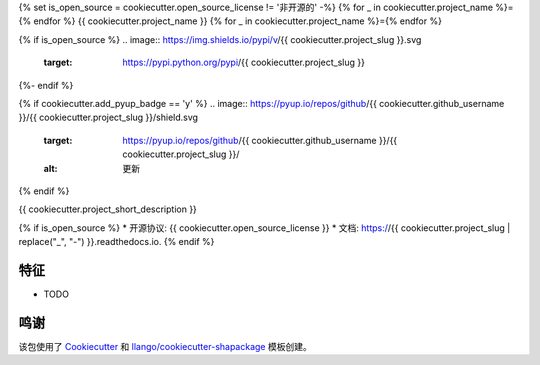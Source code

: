 {% set is_open_source = cookiecutter.open_source_license != '非开源的' -%}
{% for _ in cookiecutter.project_name %}={% endfor %}
{{ cookiecutter.project_name }}
{% for _ in cookiecutter.project_name %}={% endfor %}

{% if is_open_source %}
.. image:: https://img.shields.io/pypi/v/{{ cookiecutter.project_slug }}.svg
        :target: https://pypi.python.org/pypi/{{ cookiecutter.project_slug }}

.. image:: https://img.shields.io/travis/{{ cookiecutter.github_username }}/{{ cookiecutter.project_slug }}.svg
        :target: https://travis-ci.com/{{ cookiecutter.github_username }}/{{ cookiecutter.project_slug }}

.. image:: https://readthedocs.org/projects/{{ cookiecutter.project_slug | replace("_", "-") }}/badge/?version=latest
        :target: https://{{ cookiecutter.project_slug | replace("_", "-") }}.readthedocs.io/en/latest/?version=latest
        :alt: 文档状态
{%- endif %}

{% if cookiecutter.add_pyup_badge == 'y' %}
.. image:: https://pyup.io/repos/github/{{ cookiecutter.github_username }}/{{ cookiecutter.project_slug }}/shield.svg
     :target: https://pyup.io/repos/github/{{ cookiecutter.github_username }}/{{ cookiecutter.project_slug }}/
     :alt: 更新
{% endif %}


{{ cookiecutter.project_short_description }}

{% if is_open_source %}
* 开源协议: {{ cookiecutter.open_source_license }}
* 文档: https://{{ cookiecutter.project_slug | replace("_", "-") }}.readthedocs.io.
{% endif %}

特征
--------

* TODO

鸣谢
-------

该包使用了 Cookiecutter_ 和 `llango/cookiecutter-shapackage`_ 模板创建。

.. _Cookiecutter: https://github.com/audreyr/cookiecutter
.. _`llango/cookiecutter-shapackage`: https://github.com/llango/cookiecutter-shapackage
